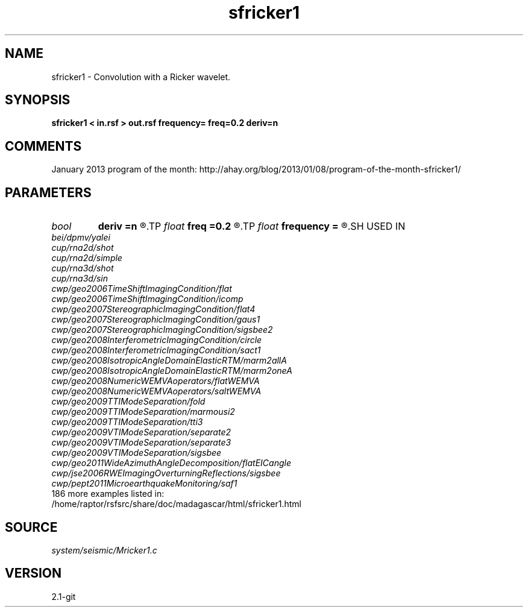 .TH sfricker1 1  "APRIL 2019" Madagascar "Madagascar Manuals"
.SH NAME
sfricker1 \- Convolution with a Ricker wavelet. 
.SH SYNOPSIS
.B sfricker1 < in.rsf > out.rsf frequency= freq=0.2 deriv=n
.SH COMMENTS

January 2013 program of the month:
http://ahay.org/blog/2013/01/08/program-of-the-month-sfricker1/

.SH PARAMETERS
.PD 0
.TP
.I bool   
.B deriv
.B =n
.R  [y/n]	apply a half-order derivative filter
.TP
.I float  
.B freq
.B =0.2
.R  	peak frequency for Ricker wavelet (as fraction of Nyquist)
.TP
.I float  
.B frequency
.B =
.R  	peak frequency for Ricker wavelet (in Hz)
.SH USED IN
.TP
.I bei/dpmv/yalei
.TP
.I cup/rna2d/shot
.TP
.I cup/rna2d/simple
.TP
.I cup/rna3d/shot
.TP
.I cup/rna3d/sin
.TP
.I cwp/geo2006TimeShiftImagingCondition/flat
.TP
.I cwp/geo2006TimeShiftImagingCondition/icomp
.TP
.I cwp/geo2007StereographicImagingCondition/flat4
.TP
.I cwp/geo2007StereographicImagingCondition/gaus1
.TP
.I cwp/geo2007StereographicImagingCondition/sigsbee2
.TP
.I cwp/geo2008InterferometricImagingCondition/circle
.TP
.I cwp/geo2008InterferometricImagingCondition/sact1
.TP
.I cwp/geo2008IsotropicAngleDomainElasticRTM/marm2allA
.TP
.I cwp/geo2008IsotropicAngleDomainElasticRTM/marm2oneA
.TP
.I cwp/geo2008NumericWEMVAoperators/flatWEMVA
.TP
.I cwp/geo2008NumericWEMVAoperators/saltWEMVA
.TP
.I cwp/geo2009TTIModeSeparation/fold
.TP
.I cwp/geo2009TTIModeSeparation/marmousi2
.TP
.I cwp/geo2009TTIModeSeparation/tti3
.TP
.I cwp/geo2009VTIModeSeparation/separate2
.TP
.I cwp/geo2009VTIModeSeparation/separate3
.TP
.I cwp/geo2009VTIModeSeparation/sigsbee
.TP
.I cwp/geo2011WideAzimuthAngleDecomposition/flatEICangle
.TP
.I cwp/jse2006RWEImagingOverturningReflections/sigsbee
.TP
.I cwp/pept2011MicroearthquakeMonitoring/saf1
.TP
186 more examples listed in:
.TP
/home/raptor/rsfsrc/share/doc/madagascar/html/sfricker1.html
.SH SOURCE
.I system/seismic/Mricker1.c
.SH VERSION
2.1-git
